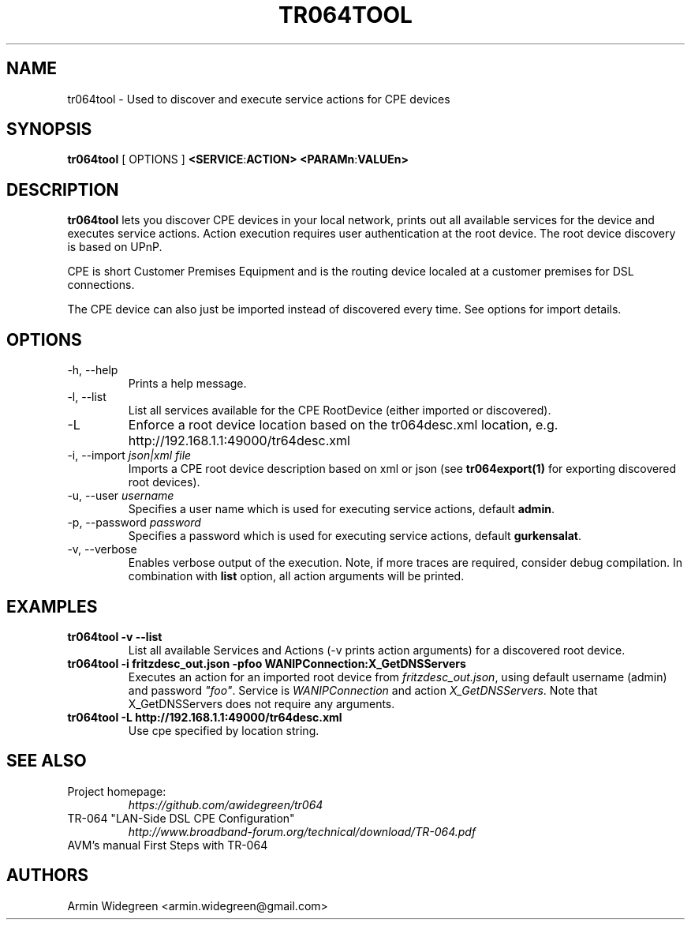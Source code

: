 .TH TR064TOOL 1 "Nov 1, 2014"

.SH NAME
tr064tool - Used to discover and execute service actions for CPE devices 

.SH SYNOPSIS

.B tr064tool\fP [ OPTIONS ] \fB<SERVICE\fP:\fBACTION>\fP \fB<PARAMn\fP:\fBVALUEn>\fP

.SH DESCRIPTION

.B tr064tool\fR lets you discover CPE devices in your local network, prints out
all available services for the device and executes service actions. Action
execution requires user authentication at the root device. The root device 
discovery is based on UPnP. 

.PP 
CPE is short Customer Premises Equipment and is the routing device localed at a 
customer premises for DSL connections.

.PP
The CPE device can also just be imported instead of discovered every time. See
options for import details.

.SH OPTIONS
.TP
\-h, --help
Prints a help message.
.TP
\-l, --list
List all services available for the CPE RootDevice (either imported or discovered).
.TP
\-L
Enforce a root device location based on the tr064desc.xml location, e.g.
http://192.168.1.1:49000/tr64desc.xml
.TP
\-i, --import \fIjson|xml file\fP
Imports a CPE root device description based on xml or json (see 
\fBtr064export(1)\fP for exporting discovered root devices).
.TP
\-u, --user \fIusername\fP
Specifies a user name which is used for executing service actions, default
\fBadmin\fP.
.TP
\-p, --password \fIpassword\fP
Specifies a password which is used for executing service actions, default 
\fBgurkensalat\fP.
.TP
\-v, --verbose 
Enables verbose output of the execution. Note, if more traces are required, 
consider debug compilation. In combination with \fBlist\fP option, all
action arguments will be printed. 

.SH EXAMPLES
.TP 
.B tr064tool -v --list 
List all available Services and Actions (-v prints action arguments) for a 
discovered root device.
.TP
.B tr064tool -i fritzdesc_out.json -pfoo WANIPConnection:X_GetDNSServers
Executes an action for an imported root device from \fIfritzdesc_out.json\fP,
using default username (admin) and password \fI"foo"\fP. 
Service is \fIWANIPConnection\fP and action \fIX_GetDNSServers\fP. 
Note that X_GetDNSServers does not require any arguments. 

.TP 
.B tr064tool -L http://192.168.1.1:49000/tr64desc.xml
Use cpe specified by location string. 

.SH SEE ALSO
.TP
Project homepage:
.I https://github.com/awidegreen/tr064 
.TP
TR-064 "LAN-Side DSL CPE Configuration"
.I http://www.broadband-forum.org/technical/download/TR-064.pdf
.TP
AVM's manual First Steps with TR-064

.SH AUTHORS
Armin Widegreen <armin.widegreen@gmail.com>

